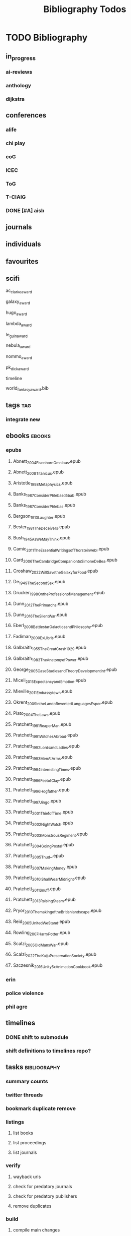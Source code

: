 #+TITLE: Bibliography Todos

* TODO Bibliography
** in_progress
*** ai-reviews
*** anthology
*** dijkstra
** conferences
*** alife
*** chi play
*** coG
*** ICEC
*** ToG
*** T-CIAIG
*** DONE [#A] aisb
** journals
** individuals
** favourites
** scifi
**** ac_clarke_award
**** galaxy_award
**** hugo_award
**** lambda_award
**** le_guin_award
**** nebula_award
**** nommo_award
**** pk_dick_award
**** timeline
**** world_fantasy_award.bib
** tags                                          :tag:
*** integrate new
** ebooks                                        :ebooks:
*** epubs
**** Abnett_2004_Eisenhorn_Omnibus.epub
**** Abnett_2008_Titanicus.epub
**** Aristotle_1998_Metaphysics.epub
**** Banks_1987_Consider_Phlebas_d5bab.epub
**** Banks_1987_Consider_Phlebas.epub
**** Bergson_1913_Laughter.epub
**** Bester_1981_The_Deceivers.epub
**** Bush_1945_As_We_May_Think.epub
**** Camic_2011_The_Essential_Writings_of_Thorstein_Vebl.epub
**** Card_2006_The_Cambridge_Companion_to_Simone_De_Bea.epub
**** Croshaw_2022_Will_Save_the_Galaxy_for_Food.epub
**** De_1949_The_Second_Sex.epub
**** Drucker_1998_On_the_Profession_of_Management.epub
**** Dunn_2012_The_Primarchs.epub
**** Dunn_2016_The_Silent_War.epub
**** Eberl_2008_Battlestar_Galactica_and_Philosophy.epub
**** Fadiman_2000_Ex_Libris.epub
**** Galbraith_1955_The_Great_Crash_1929.epub
**** Galbraith_1983_The_Anatomy_of_Power.epub
**** George_2005_Case_Studies_and_Theory_Development_in_t.epub
**** Miceli_2015_Expectancy_and_Emotion.epub
**** Mieville_2011_Embassytown.epub
**** Okrent_2009_In_the_Land_of_Invented_Languages_Esper.epub
**** Plato_2004_The_Laws.epub
**** Pratchett_1991_Reaper_Man.epub
**** Pratchett_1991_Witches_Abroad.epub
**** Pratchett_1992_Lords_and_Ladies.epub
**** Pratchett_1993_Men_At_Arms.epub
**** Pratchett_1994_Interesting_Times.epub
**** Pratchett_1996_Feet_of_Clay.epub
**** Pratchett_1996_Hogfather.epub
**** Pratchett_1997_Jingo.epub
**** Pratchett_2001_Thief_of_Time.epub
**** Pratchett_2002_Night_Watch.epub
**** Pratchett_2003_Monstrous_Regiment.epub
**** Pratchett_2004_Going_Postal.epub
**** Pratchett_2005_Thud_.epub
**** Pratchett_2007_Making_Money.epub
**** Pratchett_2010_I_Shall_Wear_Midnight.epub
**** Pratchett_2011_Snuff.epub
**** Pratchett_2013_Raising_Steam.epub
**** Pryor_2010_The_making_of_the_British_landscape.epub
**** Reid_2005_United_We_Stand.epub
**** Rowling_2007_Harry_Potter.epub
**** Scalzi_2005_Old_Man_s_War.epub
**** Scalzi_2022_The_Kaiju_Preservation_Society.epub
**** Szczesnik_2016_Unity_5_x_Animation_Cookbook.epub

*** erin
*** police violence
*** phil agre
** timelines
*** DONE shift to submodule
*** shift definitions to timelines repo?

** tasks                                         :bibliography:
*** summary counts
*** twitter threads
*** bookmark duplicate remove
*** listings
**** list books
**** list proceedings
**** list journals

*** verify
**** wayback urls
**** check for predatory journals
**** check for predatory publishers
**** remove duplicates

*** build
**** compile main changes
1) format
2) export
3) create tex
4) compile
**** compile individuals
**** compile conferences
**** compile journals
*** tags
**** rebuild tags
**** merge tags
**** clean tags
**** build timeline for tag
**** diff tag changes
*** other
**** DONE update bookmarks
**** parse ceur
**** bib format, for plus
*** xml
**** [#B] parse and extract dblp
**** sitemaps                                   :sitemaps:
***** boingboing
***** boykiss
***** critical-distance
***** doctorow
***** federalist
***** hansard
***** journals
***** jstor
***** koster
***** media_matters
***** mit
***** news_sitemaps
***** porn
***** propublica
***** sciencedirect
***** scifi_ruminations
***** scotus_blog
***** springer
***** techdirt
***** the_nation
***** the_trace
***** variancehammer
***** ceur-ws-index.xml
***** game_philosophy.xml
***** papersindex.xml
***** paul_mcguire.xml
***** pentiment.xml
***** talks-2022.xml
***** verso.xml
**** thompson motifs
*** DONE metadata update
*** DONE chunker
**** DONE plus/anthology
**** DONE plus/ai_reviews
*** DONE build stubs
** wiki


* Links
